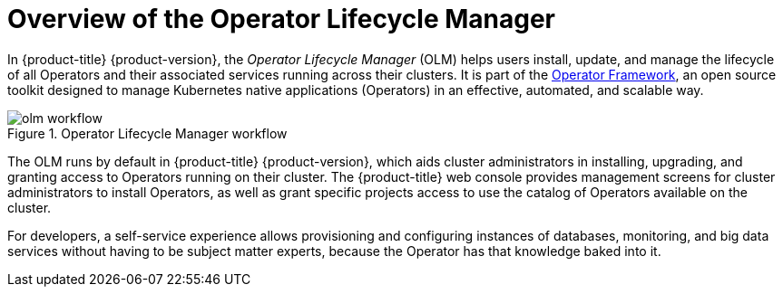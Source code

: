 // Module included in the following assemblies:
//
// * operators/olm-understanding-olm.adoc

[id="olm-overview_{context}"]
= Overview of the Operator Lifecycle Manager

In {product-title} {product-version}, the _Operator Lifecycle Manager_ (OLM) helps users
install, update, and manage the lifecycle of all Operators and their associated
services running across their clusters. It is part of the
link:https://github.com/operator-framework[Operator Framework],
an open source toolkit designed to manage Kubernetes native applications
(Operators) in an effective, automated, and scalable way.

.Operator Lifecycle Manager workflow
image::olm-workflow.png[]

The OLM runs by default in {product-title} {product-version}, which aids cluster
administrators in installing, upgrading, and granting access to Operators
running on their cluster. The {product-title} web console provides management
screens for cluster administrators to install Operators, as well as grant
specific projects access to use the catalog of Operators available on the
cluster.

For developers, a self-service experience allows provisioning and configuring
instances of databases, monitoring, and big data services without having to be
subject matter experts, because the Operator has that knowledge baked into it.
